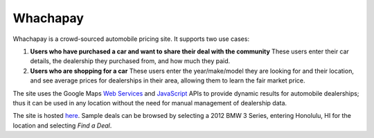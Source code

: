 Whachapay
=========

Whachapay is a crowd-sourced automobile pricing site. It supports two use cases:

#. **Users who have purchased a car and want to share their deal with the community**
   These users enter their car details, the dealership they purchased from, and how much they paid.
#. **Users who are shopping for a car**
   These users enter the year/make/model they are looking for and their location, and see average prices for dealerships in their area, allowing them to learn the fair market price.

The site uses the Google Maps `Web Services`_ and JavaScript_ APIs to provide dynamic results for automobile dealerships; thus it can be used in any location without the need for manual management of dealership data.

The site is hosted here_. Sample deals can be browsed by selecting a 2012 BMW 3 Series, entering Honolulu, HI for the location and selecting *Find a Deal*.


.. _Web Services: https://developers.google.com/maps/documentation/webservices/
.. _JavaScript: https://developers.google.com/maps/documentation/javascript/
.. _here: http://whachapay.herokuapp.com/
